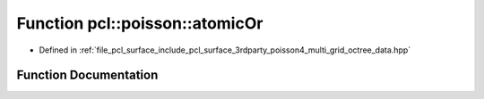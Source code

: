 .. _exhale_function_multi__grid__octree__data_8hpp_1aa92dc735a65e018d5ad7477b6f82037c:

Function pcl::poisson::atomicOr
===============================

- Defined in :ref:`file_pcl_surface_include_pcl_surface_3rdparty_poisson4_multi_grid_octree_data.hpp`


Function Documentation
----------------------


.. doxygenfunction:: pcl::poisson::atomicOr(volatile int&, int)
